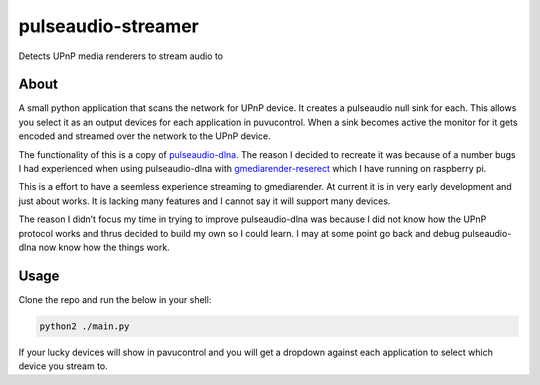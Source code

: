 pulseaudio-streamer
===================

Detects UPnP media renderers to stream audio to

About
-----

A small python application that scans the network for UPnP device. It
creates a pulseaudio null sink for each. This allows you select it as an
output devices for each application in puvucontrol. When a sink becomes
active the monitor for it gets encoded and streamed over the network to
the UPnP device.

The functionality of this is a copy of `pulseaudio-dlna`_. The reason I
decided to recreate it was because of a number bugs I had experienced
when using pulseaudio-dlna with `gmediarender-reserect`_ which I have
running on raspberry pi.

This is a effort to have a seemless experience streaming to
gmediarender. At current it is in very early development and just about
works. It is lacking many features and I cannot say it will support many
devices.

The reason I didn’t focus my time in trying to improve pulseaudio-dlna
was because I did not know how the UPnP protocol works and thrus decided
to build my own so I could learn. I may at some point go back and debug
pulseaudio-dlna now know how the things work.

Usage
-----

Clone the repo and run the below in your shell:

.. code:: shell

    python2 ./main.py

If your lucky devices will show in pavucontrol and you will get a
dropdown against each application to select which device you stream to.

.. _pulseaudio-dlna: https://github.com/masmu/pulseaudio-dlna
.. _gmediarender-reserect: https://github.com/hzeller/gmrender-resurrect
